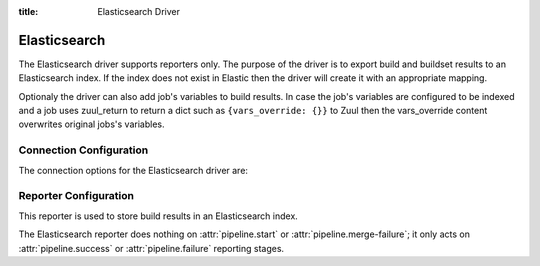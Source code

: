 :title: Elasticsearch Driver

Elasticsearch
=============

The Elasticsearch driver supports reporters only. The purpose of the driver is
to export build and buildset results to an Elasticsearch index. If the
index does not exist in Elastic then the driver will create it with an
appropriate mapping.

Optionaly the driver can also add job's variables to build results. In case
the job's variables are configured to be indexed and a job uses zuul_return to
return a dict such as ``{vars_override: {}}`` to Zuul then the vars_override
content overwrites original jobs's variables.


Connection Configuration
------------------------

The connection options for the Elasticsearch driver are:

.. attr:: <Elasticsearch connection>

   .. attr:: driver
      :required:

      .. value:: elasticsearch

         The connection must set ``driver=elasticsearch``.

   .. attr:: uri
      :required:

      Database connection information in the form of a comma separated
      list of ```host:port```.

      Example: elasticsearch1.domain:9200,elasticsearch2.domain:9200

   .. attr:: use_ssl
      :default: false

      Turn on SSL.

   .. attr:: verify_certs
      :default: false

      Make sure we verify SSL certificates.

   .. attr:: ca_certs
      :default: ''

      Path to CA certs on disk.

   .. attr:: client_cert
      :default: ''

      Path to the PEM formatted SSL client certificate.

   .. attr:: client_key
      :default: ''

      Path to the PEM formatted SSL client key.

   .. attr:: index
      :default: ''

      The Elasticsearch index Zuul will create and use to index build and
      buildset results.

Reporter Configuration
----------------------

This reporter is used to store build results in an Elasticsearch index.

The Elasticsearch reporter does nothing on :attr:`pipeline.start` or
:attr:`pipeline.merge-failure`; it only acts on
:attr:`pipeline.success` or :attr:`pipeline.failure` reporting stages.

.. attr:: pipeline.<reporter>.<elasticsearch source>

   The following attributes are supported:

   .. attr:: job-vars
      :default: []

      If set then job's variables will be indexed along with the build object.
      This accepts a list of regexes. Only variables matching one of the
      provided regexes will indexed.
